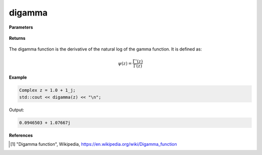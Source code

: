 
digamma
=====

.. cpp:function:: constexpr Complex digamma(const Complex& z) noexcept

   Evaluates the digamma function [1]_ for a complex input. It has the same definition as the :ref:`psi` function. 

**Parameters**

    .. cpp:var:: const Complex& z

        A complex number. 

**Returns**

    .. cpp:type:: Complex

        A complex number. 

The digamma function is the derivative of the natural log of the gamma function. It is defined as:

.. math::
   \psi(z) = \frac{\Gamma'(z)}{\Gamma(z)}


**Example**

.. code-block:: cpp

   Complex z = 1.0 + 1_j;
   std::cout << digamma(z) << "\n";

Output:

.. code-block:: cpp

   0.0946503 + 1.07667j

**References**

.. [1] "Digamma function", Wikipedia,
        https://en.wikipedia.org/wiki/Digamma_function